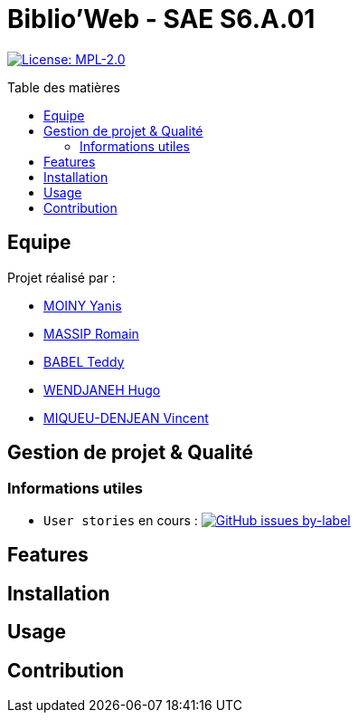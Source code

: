 = Biblio'Web - SAE S6.A.01
:icons: font
:models: models
:experimental:
:incremental:
:toc: macro
:toclevels: 3
:toc-title: Table des matières
:window: _blank
:correction!:

// Useful definitions
:asciidoc: http://www.methods.co.nz/asciidoc[AsciiDoc]
:icongit: icon:git[]
:git: http://git-scm.com/[{icongit}]
:plantuml: https://plantuml.com/fr/[plantUML]
:vscode: https://code.visualstudio.com/[VS Code]

ifndef::env-github[:icons: font]
// Specific to GitHub
ifdef::env-github[]
:correction:
:caution-caption: :fire:
:important-caption: :exclamation:
:note-caption: :paperclip:
:tip-caption: :bulb:
:warning-caption: :warning:
:icongit: Git
endif::[]

// Tags
image:https://img.shields.io/badge/License-MPL%202.0-brightgreen.svg[License: MPL-2.0, link="https://opensource.org/licenses/MPL-2.0"]
//---------------------------------------------------------------

toc::[]

== Equipe

Projet réalisé par :

- https://github.com/Aestraa[MOINY Yanis]
- https://github.com/RMassip[MASSIP Romain] 
- https://github.com/Ted971[BABEL Teddy]
- https://github.com/Furiza31[WENDJANEH Hugo]
- https://github.com/RepliKode[MIQUEU-DENJEAN Vincent]

== Gestion de projet & Qualité      

=== Informations utiles

- `User stories` en cours : image:https://img.shields.io/github/issues/Aestraa/BiblioWeb/User%20Story?style=plastic[GitHub issues by-label, link="https://github.com/Aestraa/BiblioWeb/issues?q=is:open+is:issue+label:%22User+Story%22"]

## Features


## Installation


## Usage



## Contribution



